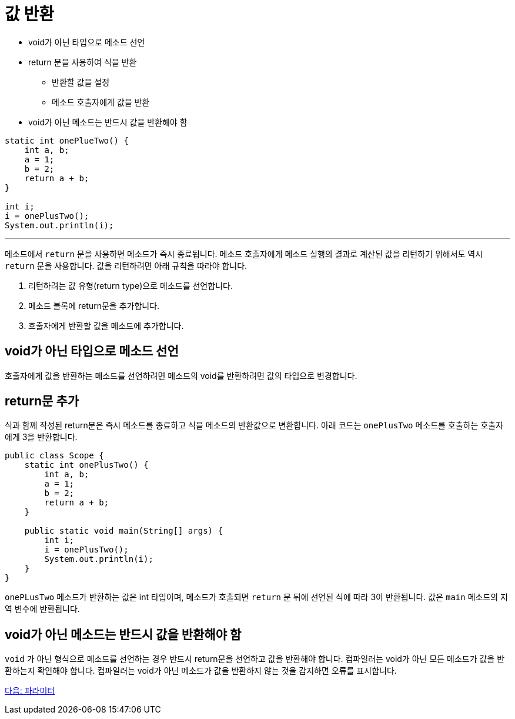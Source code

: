 = 값 반환

* void가 아닌 타입으로 메소드 선언
* return 문을 사용하여 식을 반환
** 반환할 값을 설정
** 메소드 호출자에게 값을 반환
* void가 아닌 메소드는 반드시 값을 반환해야 함

[source, java]
----
static int onePlueTwo() {
    int a, b;
    a = 1;
    b = 2;
    return a + b;
}

int i;
i = onePlusTwo();
System.out.println(i);
----

---

메소드에서 `return` 문을 사용하면 메소드가 즉시 종료됩니다. 메소드 호출자에게 메소드 실행의 결과로 계산된 값을 리턴하기 위해서도 역시 `return` 문을 사용합니다. 값을 리턴하려면 아래 규칙을 따라야 합니다.

1.	리턴하려는 값 유형(return type)으로 메소드를 선언합니다.
2.	메소드 블록에 return문을 추가합니다.
3.	호출자에게 반환할 값을 메소드에 추가합니다.

== void가 아닌 타입으로 메소드 선언

호출자에게 값을 반환하는 메소드를 선언하려면 메소드의 void를 반환하려면 값의 타입으로 변경합니다.

== return문 추가
식과 함께 작성된 return문은 즉시 메소드를 종료하고 식을 메소드의 반환값으로 변환합니다. 아래 코드는 `onePlusTwo` 메소드를 호출하는 호출자에게 3을 반환합니다.

[source, java]
----
public class Scope {
    static int onePlusTwo() {
        int a, b;
        a = 1;
        b = 2;
        return a + b;
    }

    public static void main(String[] args) {
        int i;
        i = onePlusTwo();
        System.out.println(i);
    }
}
----

`onePLusTwo` 메소드가 반환하는 값은 int 타입이며, 메소드가 호출되면 `return` 문 뒤에 선언된 식에 따라 3이 반환됩니다. 값은 `main` 메소드의 지역 변수에 반환됩니다.

== void가 아닌 메소드는 반드시 값을 반환해야 함

`void` 가 아닌 형식으로 메소드를 선언하는 경우 반드시 return문을 선언하고 값을 반환해야 합니다. 컴파일러는 void가 아닌 모든 메소드가 값을 반환하는지 확인해야 합니다. 컴파일러는 void가 아닌 메소드가 값을 반환하지 않는 것을 감지하면 오류를 표시합니다.

link:./08_parameter.adoc[다음: 파라미터]
